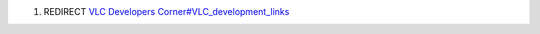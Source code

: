 #. REDIRECT `VLC Developers Corner#VLC_development_links <VLC_Developers_Corner#VLC_development_links>`__
